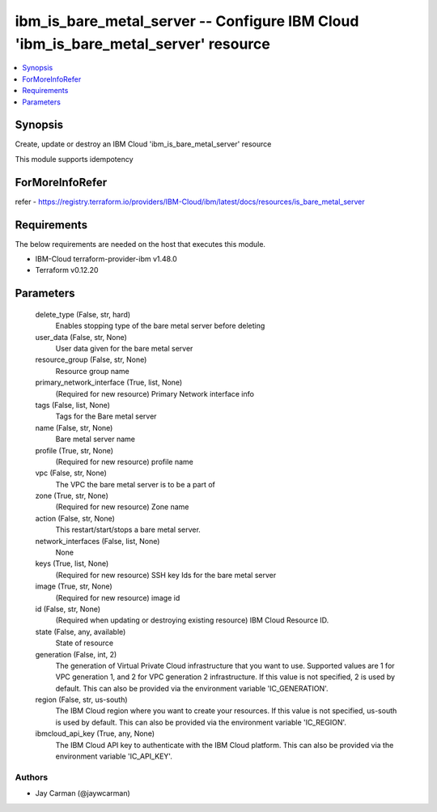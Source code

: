 
ibm_is_bare_metal_server -- Configure IBM Cloud 'ibm_is_bare_metal_server' resource
===================================================================================

.. contents::
   :local:
   :depth: 1


Synopsis
--------

Create, update or destroy an IBM Cloud 'ibm_is_bare_metal_server' resource

This module supports idempotency


ForMoreInfoRefer
----------------
refer - https://registry.terraform.io/providers/IBM-Cloud/ibm/latest/docs/resources/is_bare_metal_server

Requirements
------------
The below requirements are needed on the host that executes this module.

- IBM-Cloud terraform-provider-ibm v1.48.0
- Terraform v0.12.20



Parameters
----------

  delete_type (False, str, hard)
    Enables stopping type of the bare metal server before deleting


  user_data (False, str, None)
    User data given for the bare metal server


  resource_group (False, str, None)
    Resource group name


  primary_network_interface (True, list, None)
    (Required for new resource) Primary Network interface info


  tags (False, list, None)
    Tags for the Bare metal server


  name (False, str, None)
    Bare metal server name


  profile (True, str, None)
    (Required for new resource) profile name


  vpc (False, str, None)
    The VPC the bare metal server is to be a part of


  zone (True, str, None)
    (Required for new resource) Zone name


  action (False, str, None)
    This restart/start/stops a bare metal server.


  network_interfaces (False, list, None)
    None


  keys (True, list, None)
    (Required for new resource) SSH key Ids for the bare metal server


  image (True, str, None)
    (Required for new resource) image id


  id (False, str, None)
    (Required when updating or destroying existing resource) IBM Cloud Resource ID.


  state (False, any, available)
    State of resource


  generation (False, int, 2)
    The generation of Virtual Private Cloud infrastructure that you want to use. Supported values are 1 for VPC generation 1, and 2 for VPC generation 2 infrastructure. If this value is not specified, 2 is used by default. This can also be provided via the environment variable 'IC_GENERATION'.


  region (False, str, us-south)
    The IBM Cloud region where you want to create your resources. If this value is not specified, us-south is used by default. This can also be provided via the environment variable 'IC_REGION'.


  ibmcloud_api_key (True, any, None)
    The IBM Cloud API key to authenticate with the IBM Cloud platform. This can also be provided via the environment variable 'IC_API_KEY'.













Authors
~~~~~~~

- Jay Carman (@jaywcarman)

